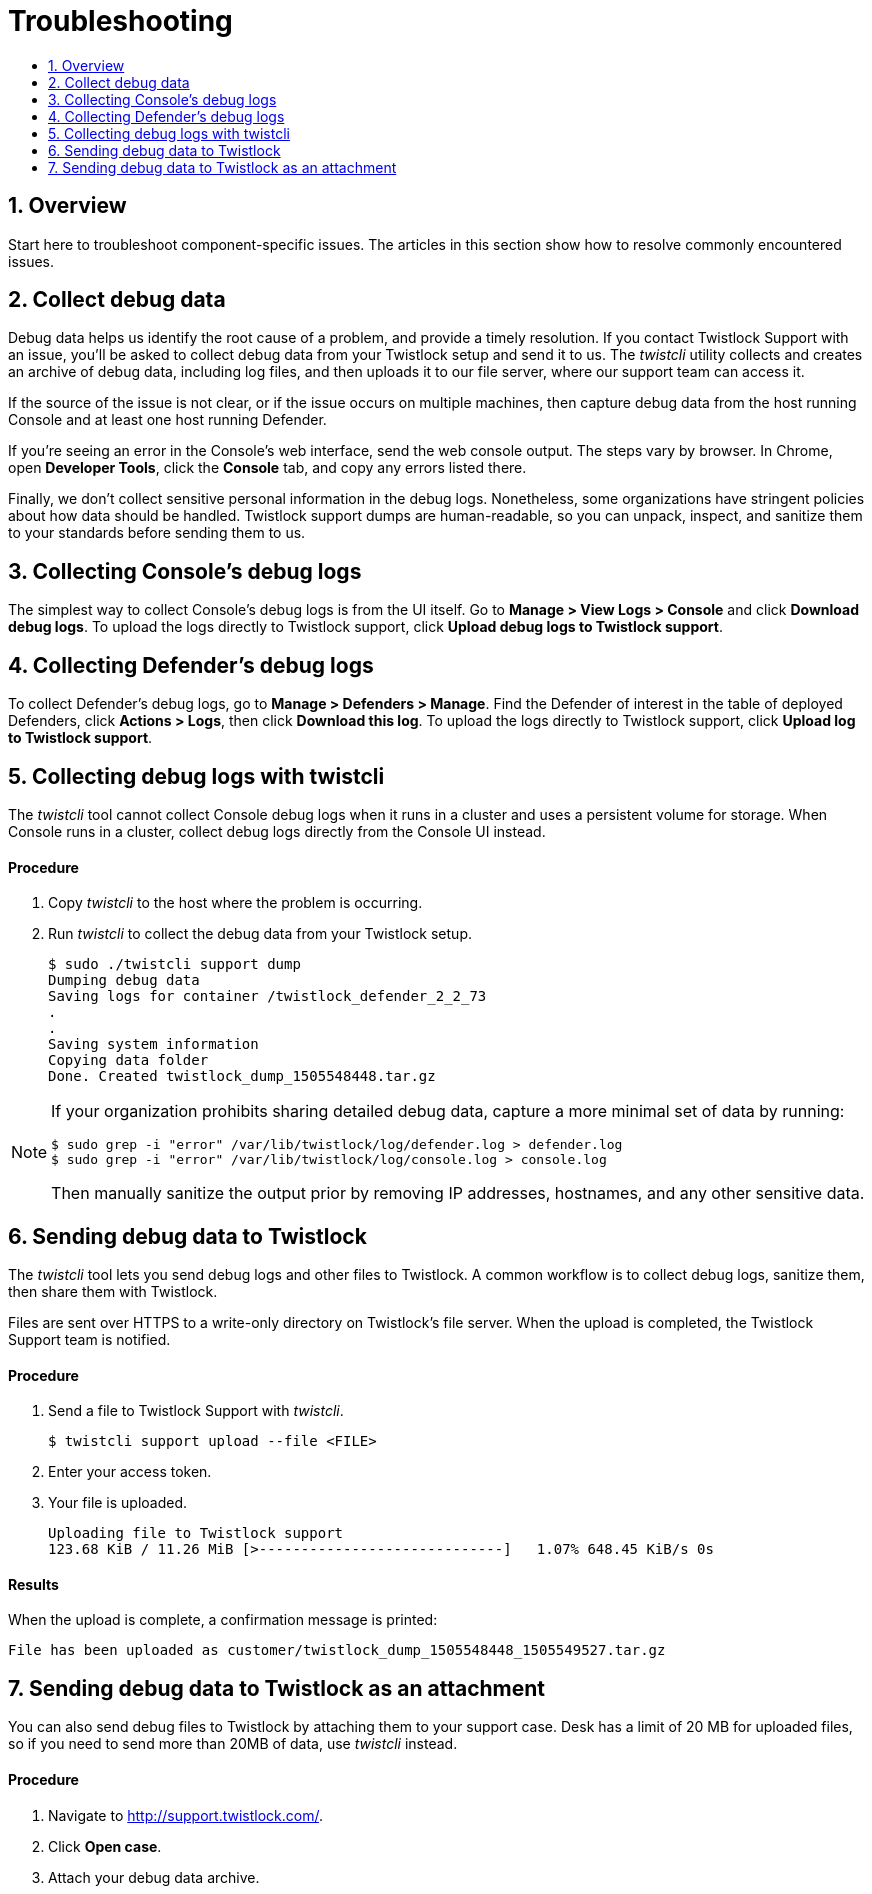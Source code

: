 = Troubleshooting
:nofooter:
:numbered:
:imagesdir: troubleshooting/images
:source-highlighter: highlightjs
:toc: macro
:toclevels: 2
:toc-title:

toc::[]


== Overview

Start here to troubleshoot component-specific issues.
The articles in this section show how to resolve commonly encountered issues.


== Collect debug data

Debug data helps us identify the root cause of a problem, and provide a timely resolution.
If you contact Twistlock Support with an issue, you'll be asked to collect debug data from your Twistlock setup and send it to us.
The _twistcli_ utility collects and creates an archive of debug data, including log files, and then uploads it to our file server, where our support team can access it.

If the source of the issue is not clear, or if the issue occurs on multiple machines, then capture debug data from the host running Console and at least one host running Defender.

If you're seeing an error in the Console's web interface, send the web console output.
The steps vary by browser.
In Chrome, open *Developer Tools*, click the *Console* tab, and copy any errors listed there.

Finally, we don't collect sensitive personal information in the debug logs.
Nonetheless, some organizations have stringent policies about how data should be handled.
Twistlock support dumps are human-readable, so you can unpack, inspect, and sanitize them to your standards before sending them to us.


== Collecting Console's debug logs

The simplest way to collect Console's debug logs is from the UI itself.
Go to *Manage > View Logs > Console* and click *Download debug logs*.
To upload the logs directly to Twistlock support, click *Upload debug logs to Twistlock support*.


== Collecting Defender's debug logs

To collect Defender's debug logs, go to *Manage > Defenders > Manage*.
Find the Defender of interest in the table of deployed Defenders, click *Actions > Logs*, then click *Download this log*.
To upload the logs directly to Twistlock support, click *Upload log to Twistlock support*.


== Collecting debug logs with twistcli

The _twistcli_ tool cannot collect Console debug logs when it runs in a cluster and uses a persistent volume for storage.
When Console runs in a cluster, collect debug logs directly from the Console UI instead.

[discrete]
==== Procedure

. Copy _twistcli_ to the host where the problem is occurring.

. Run _twistcli_ to collect the debug data from your Twistlock setup.
+
  $ sudo ./twistcli support dump
  Dumping debug data
  Saving logs for container /twistlock_defender_2_2_73
  .
  .
  Saving system information
  Copying data folder
  Done. Created twistlock_dump_1505548448.tar.gz

[NOTE]
====
If your organization prohibits sharing detailed debug data, capture a more minimal set of data by running:

  $ sudo grep -i "error" /var/lib/twistlock/log/defender.log > defender.log
  $ sudo grep -i "error" /var/lib/twistlock/log/console.log > console.log

Then manually sanitize the output prior by removing IP addresses, hostnames, and any other sensitive data.
====


== Sending debug data to Twistlock

The _twistcli_ tool lets you send debug logs and other files to Twistlock.
A common workflow is to collect debug logs, sanitize them, then share them with Twistlock.

Files are sent over HTTPS to a write-only directory on Twistlock's file server.
When the upload is completed, the Twistlock Support team is notified.

[discrete]
==== Procedure

. Send a file to Twistlock Support with _twistcli_.

  $ twistcli support upload --file <FILE>

. Enter your access token.

. Your file is uploaded.

  Uploading file to Twistlock support
  123.68 KiB / 11.26 MiB [>-----------------------------]   1.07% 648.45 KiB/s 0s

[discrete]
==== Results

When the upload is complete, a confirmation message is printed:

  File has been uploaded as customer/twistlock_dump_1505548448_1505549527.tar.gz


== Sending debug data to Twistlock as an attachment

You can also send debug files to Twistlock by attaching them to your support case.
Desk has a limit of 20 MB for uploaded files, so if you need to send more than 20MB of data, use _twistcli_ instead.

[discrete]
==== Procedure

. Navigate to http://support.twistlock.com/.

. Click *Open case*.

. Attach your debug data archive.

